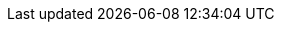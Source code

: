 +++
<script>
  var gaJsHost = (("https:" == document.location.protocol) ? "https://ssl." : "http://www.");
  document.write(unescape("%3Cscript src='" + gaJsHost + "google-analytics.com/ga.js' type='text/javascript'%3E%3C/script%3E"));
</script>
<script>
  try {
    var pageTracker = _gat._getTracker("UA-42353458-1");
    pageTracker._trackPageview();
  } catch(err) {}
</script>
+++
